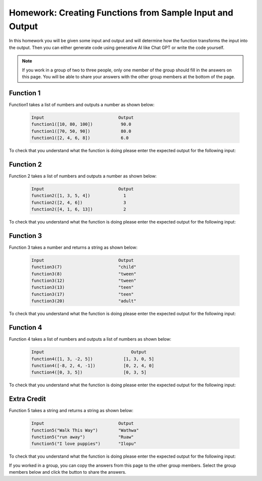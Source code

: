 Homework: Creating Functions from Sample Input and Output
------------------------------------------------------------

In this homework you will be given some input and output and will determine how the function transforms the input 
into the output.  Then you can either generate code using generative AI like Chat GPT or write
the code yourself. 

.. note::

   If you work in a group of two to three people, only one member of the group should fill in the answers on this page.  You will be able to share your answers with the other group members at the bottom of the page.


Function 1
===========

Function1 takes a list of numbers and outputs a number as shown below:

 .. code-block:: python

        Input                             Output
        function1([10, 80, 100])           90.0
        function1([70, 50, 90])            80.0
        function1([2, 4, 6, 8])            6.0


To check that you understand what the function is doing please enter the expected output for the following input:

.. fillintheblank:: function1_test1 

    What is the expected output from ``function1([80, 20])``?

    - :80|80\.0|eighty: Correct
      :.*: Look at the examples above.  How is the result different from just an average?

.. fillintheblank:: function1_test2 

    What is the expected output from ``function1([0, 100, 80])``?

    - :90|90\.0|ninety: Correct
      :.*:  Look at the examples above.  How is the result different from just an average?

.. shortanswer:: fuction1_sa

   Paste the prompt that you used to generate the code or write a description of what this code does.


.. activecode:: function1_ac

    Write the function ``function1(nums)`` that takes a list of numbers and outputs a number as shown below:

    .. code-block:: python

       Input                             Output
       function1([10, 80, 100])           90.0
       function1([70, 50, 90])            80.0
       function1([2, 4, 6, 8])            6.0
    ~~~~

    ====

    from unittest.gui import TestCaseGui

    class myTests(TestCaseGui):

        def testOne(self):
            self.assertAlmostEqual(function1([10, 80, 100]), 90.0, 2, "function1([10, 80, 100])")
            self.assertAlmostEqual(function1([70, 50, 90]), 80.0, 2, "function1([70, 50, 90])")
            self.assertAlmostEqual(function1([2, 4, 6, 8]), 6.0, 2, "function1([2, 4, 6, 8])")
            self.assertAlmostEqual(function1([80, 20]), 80.0, 2, "function1([80, 20])")
            self.assertAlmostEqual(function1([0, 100, 80]), 90.0, 2, "function1([0, 100, 80])")
            self.assertAlmostEqual(function1([10, 80, 10]), 45.0, 2, "function1([10, 80, 10])")
            self.assertAlmostEqual(function1([85, 10, 70]), 77.5, 2, "function1([85, 10, 70])")
            self.assertAlmostEqual(function1([10, 90]), 90.0, 2, "function1([10, 90])")
            self.assertAlmostEqual(function1([70, 40, 10, 90]), 66.67, 2, "function1([70, 40, 10, 90])")
            self.assertAlmostEqual(function1([75, 45, 85, 55]), 71.67, 2, "function1([75, 45, 85, 55])")

     
    myTests().main()

Function 2
===========

Function 2 takes a list of numbers and outputs a number as shown below:

 .. code-block:: python

        Input                             Output
        function2([1, 3, 5, 4])             1
        function2([2, 4, 6])                3
        function2([4, 1, 6, 13])            2


To check that you understand what the function is doing please enter the expected output for the following input:

.. fillintheblank:: function2_test1 

    What is the expected output from ``function2([1, 2])``?

    - :1|one: Correct
      :.*: Look at the examples above.  What do the numbers 2, 4, and 6 have in common? 

.. fillintheblank:: function2_test2 

    What is the expected output from ``function2([3, 1, 0])``?

    - :1|one: Correct
      :.*: Look at the examples above.  What do the numbers 2, 4, and 6 have in common? 

.. shortanswer:: fuction2_sa

   Paste the prompt that you used to generate the code or write a description of what this code does.


.. activecode:: function2_ac

    Write the function ``function2(nums)`` that takes a list of numbers and outputs a number as shown below:

    .. code-block:: python

       Input                             Output
       function2([1, 3, 5, 4])             1
       function2([2, 4, 6])                3
       function2([4, 1, 6, 13])            2
    ~~~~
    ====

    from unittest.gui import TestCaseGui

    class myTests(TestCaseGui):

        def testOne(self):
            self.assertEqual(function2([1, 3, 5, 4]), 1, "function2([1, 3, 5, 4])")
            self.assertEqual(function2([2, 4, 6]), 3, "function2([2, 4, 6])")
            self.assertEqual(function2([ 4, 1, 6, 13]), 2, "function2([ 4, 1, 6, 13])")
            self.assertEqual(function2([1, 2]), 1, "function2([1, 2])")
            self.assertEqual(function2([3, 1, 0]), 1, "function2([3, 1, 0])")
            self.assertEqual(function2([-3, -1, -5]), 0, "function2([-3, -1, -5])")
            self.assertEqual(function2([12]), 1, "function2([12])")
            self.assertEqual(function2([11]), 0, "function2([11])")
            self.assertEqual(function2([3, -8, 12, 16, 18]), 4, "function2([3, -8, 12, 16, 18])")
            self.assertEqual(function2([13, 4, 17]), 1, "function2([13, 4, 17])")



     
    myTests().main()


Function 3
===========

Function 3 takes a number and returns a string as shown below:

 .. code-block:: python

        Input                             Output
        function3(7)                      "child"
        function3(8)                      "tween"
        function3(12)                     "tween"
        function3(13)                     "teen"
        function3(17)                     "teen"
        function3(20)                     "adult"


To check that you understand what the function is doing please enter the expected output for the following input:

.. fillintheblank:: function3_test1 

    What is the expected output from ``function3(19)``?

    - :"?teen"?: Correct
      :.*: Look at the examples above.  What category do you think the input should be in?

.. fillintheblank:: function3_test2 

    What is the expected output from ``function3(30)``?

    - :"?adult"?: Correct
      :.*: Look at the examples above.  What category do you think the input should be in?

.. shortanswer:: fuction3_sa

   Paste the prompt that you used to generate the code or write a description of what this code does.


.. activecode:: function3_ac

    Write the function ``function3(num)`` that takes a number and returns a string as shown below:

    .. code-block:: python

        Input                             Output
        function3(7)                      "child"
        function3(8)                      "tween"
        function3(12)                     "tween"
        function3(13)                     "teen"
        function3(17)                     "teen"
        function3(20)                     "adult"


    ~~~~
    ====

    from unittest.gui import TestCaseGui

    class myTests(TestCaseGui):

        def testOne(self):
            self.assertEqual(function3(7),"child" , "function3(7)")
            self.assertEqual(function3(8), "tween", "function3(8)")
            self.assertEqual(function3(12), "tween", "function3(12)")
            self.assertEqual(function3(13), "teen", "function3(13)")
            self.assertEqual(function3(17), "teen", "function3(17)")
            self.assertEqual(function3(20), "adult", "function3(20)")
            self.assertEqual(function3(19), "teen", "function3(19)")
            self.assertEqual(function3(30), "adult", "function3(30)")
            self.assertEqual(function3(10), "tween", "function3(10)")
            self.assertEqual(function3(15), "teen", "function3(15)")
     
    myTests().main()

Function 4
===========

Function 4 takes a list of numbers and outputs a list of numbers as shown below:

 .. code-block:: python

        Input                                  Output
        function4([1, 3, -2, 5])            [1, 3, 0, 5]
        function4([-8, 2, 4, -1])           [0, 2, 4, 0]
        function4([0, 3, 5])                [0, 3, 5]


To check that you understand what the function is doing please enter the expected output for the following input:

.. fillintheblank:: function4_test1 

    What is the expected output from ``function4([1, 2])``?

    - :\[1, 2\]|\[1,2\]: Correct
      :.*: Look at the examples above.  How does the list change?

.. fillintheblank:: function4_test2 

    What is the expected output from ``function4([-5, 1, 3])``?

    - :\[0, 1, 3\]|\[0,1,3\]: Correct
      :.*: Look at the examples above.   How does the list change? 

.. shortanswer:: fuction4_sa

   Paste the prompt that you used to generate the code or write a description of what this code does.


.. activecode:: function4_ac

    Write the function ``function4(nums)``  and takes a list of numbers and outputs a list of numbers as shown below:

    .. code-block:: python

        Input                             Output
        function4([1, 3, -2, 5])            [1, 3, 0, 5]
        function4([-8, 2, 4, -1])           [0, 2, 4, 0]
        function4([0, 3, 5])                [0, 3, 5]

    ~~~~
    ====

    from unittest.gui import TestCaseGui

    class myTests(TestCaseGui):

        def testOne(self):
            self.assertEqual(function4([1, 3, -2, 5]), [1, 3, 0, 5], "function4([1, 3, -2, 5])")
            self.assertEqual(function4([-8, 2, 4, -1]), [0, 2, 4, 0], "function4([-8, 2, 4, -1])")
            self.assertEqual(function4([0, 3, 5]), [0, 3, 5], "function4([0, 3, 5])")
            self.assertEqual(function4([1, 2]), [1, 2], "function4([1, 2])")
            self.assertEqual(function4([-5, 1, 3]), [0, 1, 3], "function4([-5, 1, 3])")
            self.assertEqual(function4([0, 0, 0]), [0, 0, 0], "function4([0, 0, 0])")
            self.assertEqual(function4([-13]), [0], "function4([-13])")
            self.assertEqual(function4([7, 5, 3, 1]), [7, 5, 3, 1], "function4([7, 5, 3, 1])")
            self.assertEqual(function4([33, -23]), [33, 0], "function4([33, -23])")
            self.assertEqual(function4([1, 2, 3, 4, 5]), [1, 2, 3, 4, 5], "function4([1, 2, 3, 4, 5])")
     
     
    myTests().main()



Extra Credit
==============

Function 5 takes a string and returns a string as shown below:

 .. code-block:: python

        Input                             Output
        function5("Walk This Way")        "Wathwa"
        function5("run away")             "Ruaw"
        function5("I love puppies")       "Ilopu"


To check that you understand what the function is doing please enter the expected output for the following input:

.. fillintheblank:: function5_test1 

    What is the expected output from ``function5("It was a fish")``?

    - :"?Itwaafi"?: Correct
      :.*: Look at the examples above.  How does it transform each string?

.. fillintheblank:: function5_test2 

    What is the expected output from ``function5("Trust Me")``?

    - :"?Trme"?: Correct
      :.*: Look at the examples above.  How does it transform each string?

.. shortanswer:: fuction5_sa

   Paste the prompt that you used to generate the code or write a description of what this code does.


.. activecode:: function5_ac

    Write the function ``function5(str)`` that takes a string and returns a string as shown below:

    .. code-block:: python


        Input                             Output
        function5("Walk This Way")        "Wathwa"
        function5("run away")             "Ruaw"
        function5("I love puppies")       "Ilopu"
    ~~~~
    ====

    from unittest.gui import TestCaseGui

    class myTests(TestCaseGui):

        def testOne(self):
            self.assertEqual(function5("Walk This Way"), "Wathwa" , "function4('Walk This Way')")
            self.assertEqual(function5("run away"), "Ruaw", "function4('run away')")
            self.assertEqual(function5("I love puppies"), "Ilopu", "function4('I love puppies')")
            self.assertEqual(function5("It was a fish"), "Itwaafi", "function4('It was a fish')")
            self.assertEqual(function5("Trust Me"), "Trme", "function4('Trust Me')")
            self.assertEqual(function5("I am a fish"), "Iamafi", "function4('I am a fish')")
            self.assertEqual(function5("over and under"), "Ovanun", "function4('over and under')")
            self.assertEqual(function5("Where am I"), "Whami", "function4('Where am I')")
            self.assertEqual(function5("I am an old fish"), "Iamanolfi", "function4('I am an old fish')")
            self.assertEqual(function5("with love"), "Wilo", "function4('with love')")
    
    myTests().main()

If you worked in a group, you can copy the answers from this page to the other group members.  Select the group members below and click the button to share the answers.

.. groupsub:: funcGAI-hw1-group
   :limit: 3
